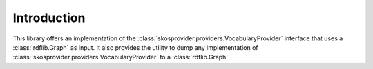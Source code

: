 .. _introduction:

Introduction
============

This library offers an implementation of the 
:class:`skosprovider.providers.VocabularyProvider`
interface that uses a :class:`rdflib.Graph` as input. 
It also provides the utility to dump any implementation 
of :class:`skosprovider.providers.VocabularyProvider` to a :class:`rdflib.Graph`
